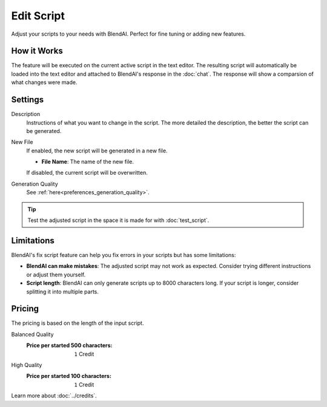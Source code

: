***********
Edit Script
***********

Adjust your scripts to your needs with BlendAI. Perfect for fine tuning or adding new features.


How it Works
============

The feature will be executed on the current active script in the text editor.
The resulting script will automatically be loaded into the text editor and attached to BlendAI's response in the :doc:`chat`.
The response will show a comparsion of what changes were made.


Settings
========

Description
    Instructions of what you want to change in the script. The more detailed the description, the better the script can be generated.

New File
    If enabled, the new script will be generated in a new file.

    - **File Name**: The name of the new file.

    If disabled, the current script will be overwritten.

Generation Quality
    See :ref:`here<preferences_generation_quality>`.

.. tip::

    Test the adjusted script in the space it is made for with :doc:`test_script`.


Limitations
===========

BlendAI's fix script feature can help you fix errors in your scripts but has some limitations:

- **BlendAI can make mistakes**: The adjusted script may not work as expected. Consider trying different instructions or adjust them yourself.
- **Script length**: BlendAI can only generate scripts up to 8000 characters long. If your script is longer, consider splitting it into multiple parts.


Pricing
=======

The pricing is based on the length of the input script.

Balanced Quality
    :Price per started 500 characters: ``1`` Credit

High Quality
    :Price per started 100 characters: ``1`` Credit

Learn more about :doc:`../credits`.

